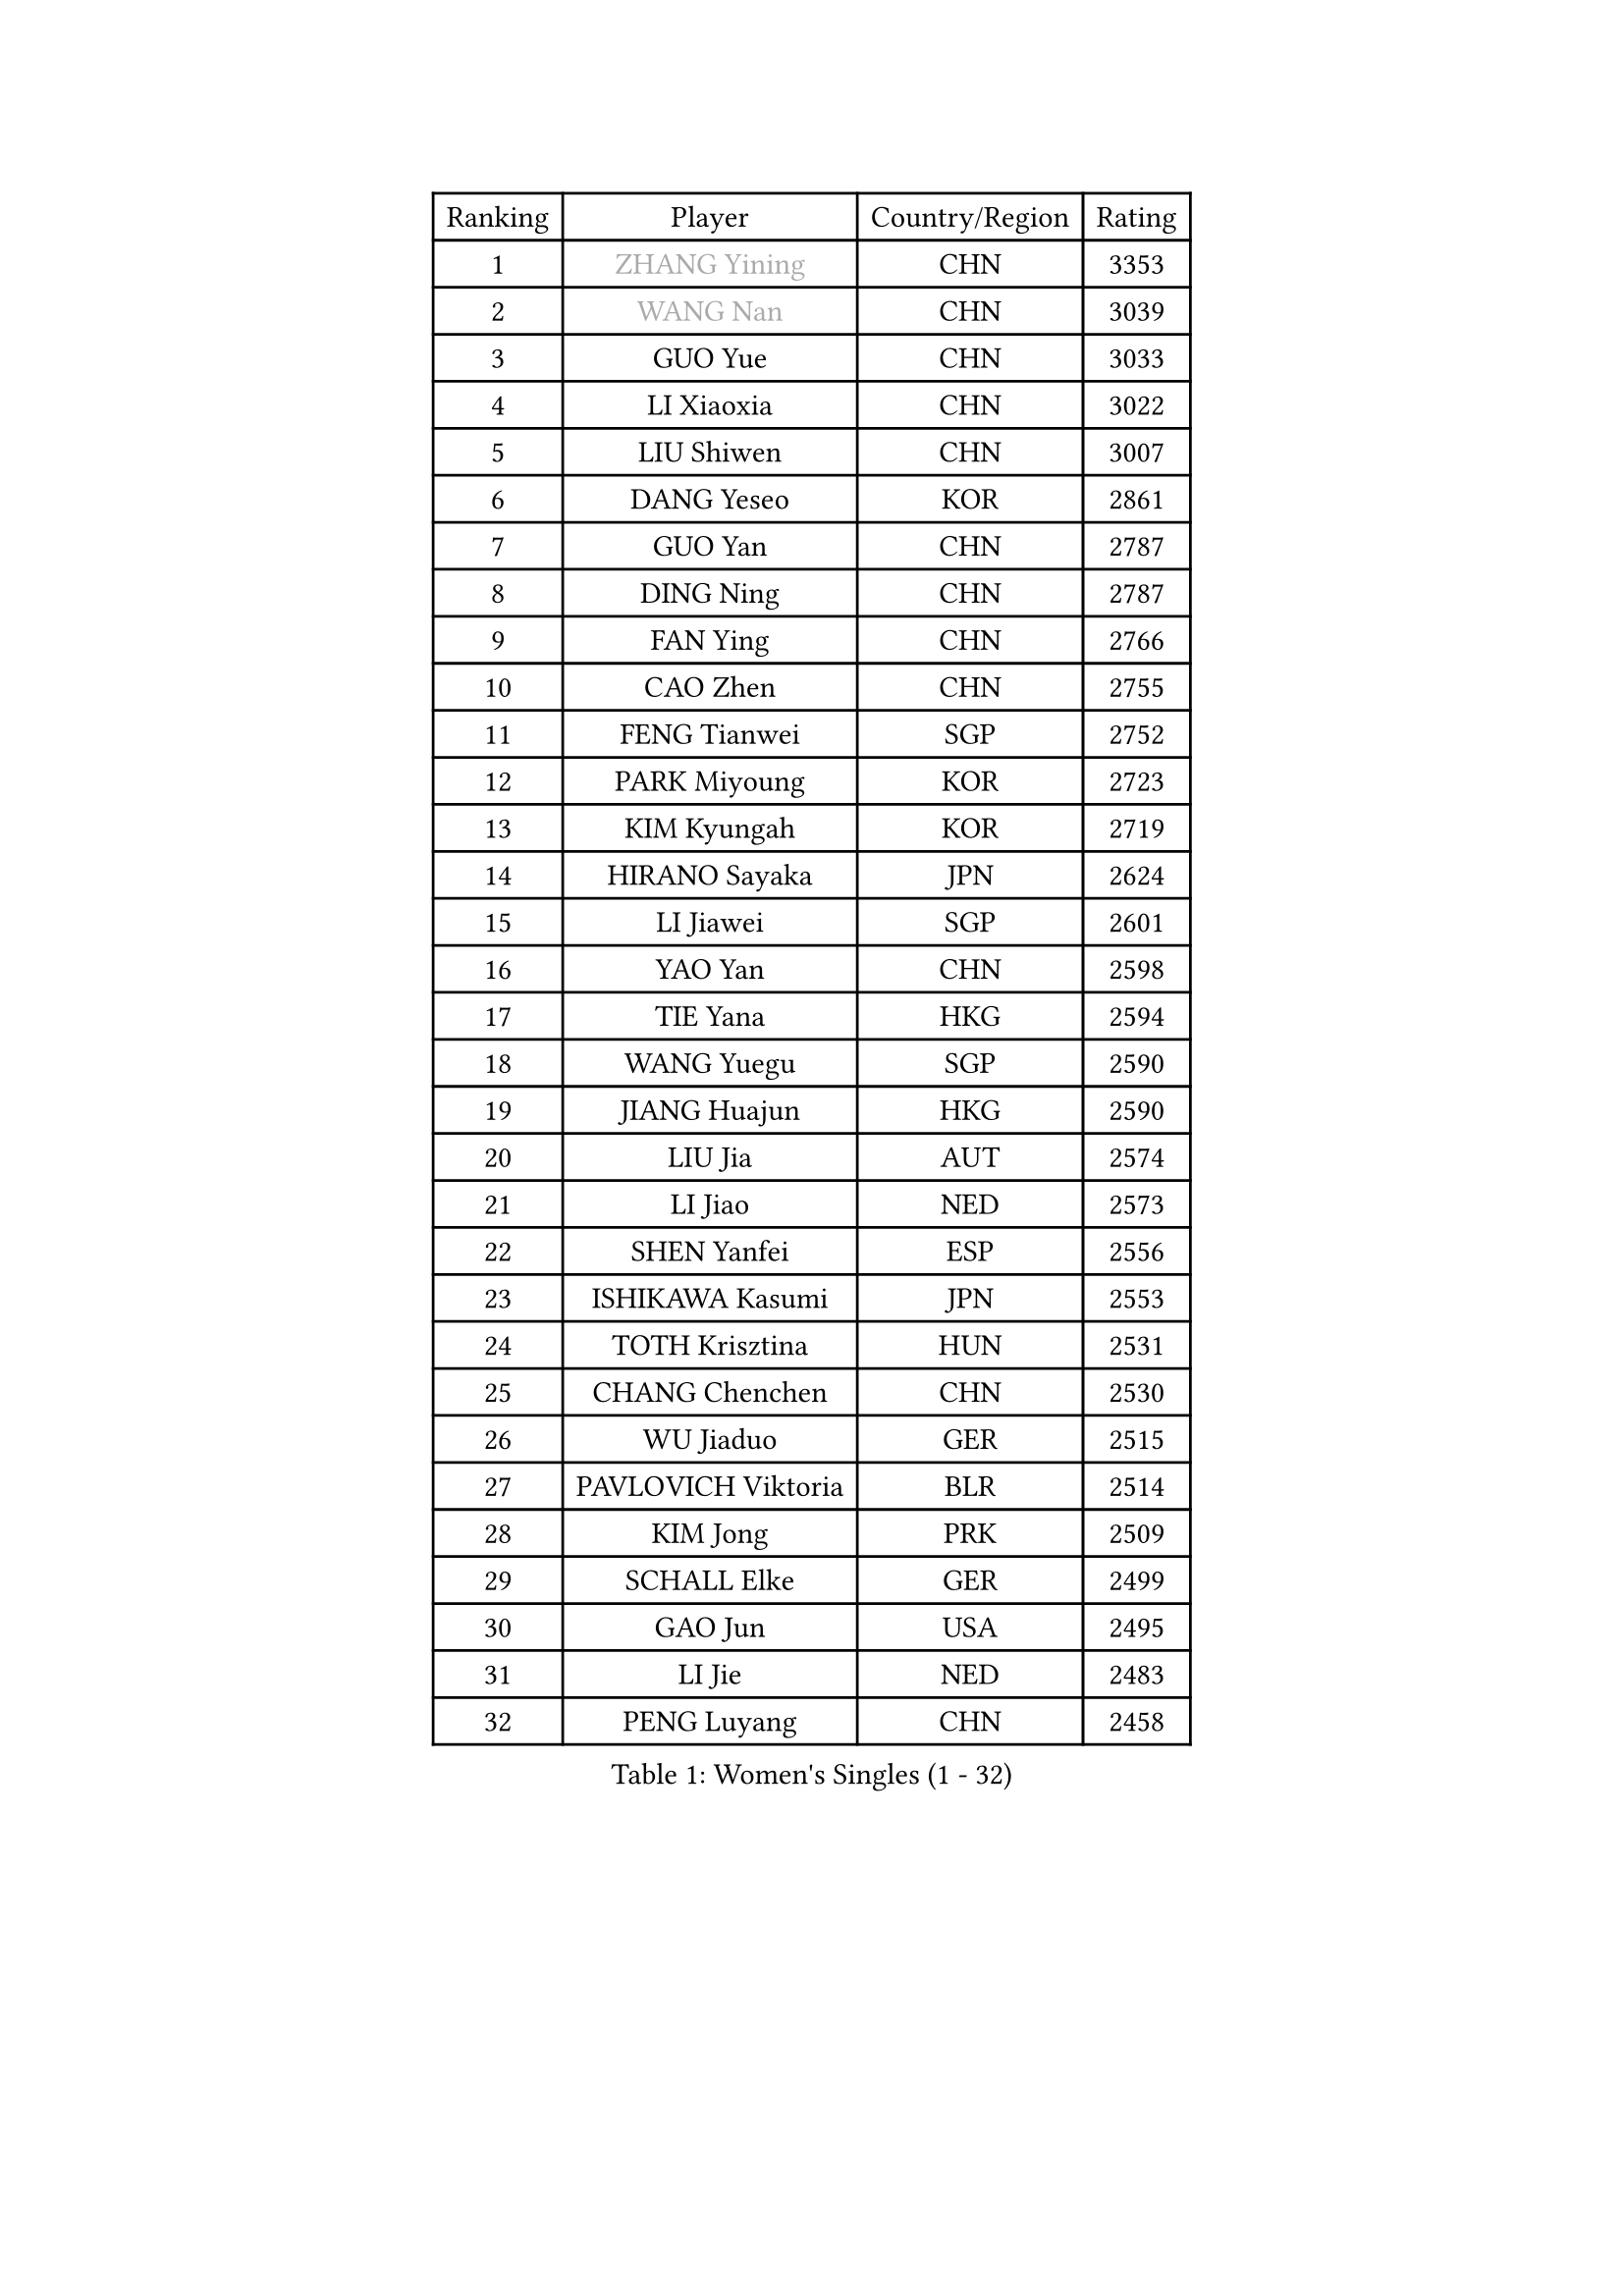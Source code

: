 
#set text(font: ("Courier New", "NSimSun"))
#figure(
  caption: "Women's Singles (1 - 32)",
    table(
      columns: 4,
      [Ranking], [Player], [Country/Region], [Rating],
      [1], [#text(gray, "ZHANG Yining")], [CHN], [3353],
      [2], [#text(gray, "WANG Nan")], [CHN], [3039],
      [3], [GUO Yue], [CHN], [3033],
      [4], [LI Xiaoxia], [CHN], [3022],
      [5], [LIU Shiwen], [CHN], [3007],
      [6], [DANG Yeseo], [KOR], [2861],
      [7], [GUO Yan], [CHN], [2787],
      [8], [DING Ning], [CHN], [2787],
      [9], [FAN Ying], [CHN], [2766],
      [10], [CAO Zhen], [CHN], [2755],
      [11], [FENG Tianwei], [SGP], [2752],
      [12], [PARK Miyoung], [KOR], [2723],
      [13], [KIM Kyungah], [KOR], [2719],
      [14], [HIRANO Sayaka], [JPN], [2624],
      [15], [LI Jiawei], [SGP], [2601],
      [16], [YAO Yan], [CHN], [2598],
      [17], [TIE Yana], [HKG], [2594],
      [18], [WANG Yuegu], [SGP], [2590],
      [19], [JIANG Huajun], [HKG], [2590],
      [20], [LIU Jia], [AUT], [2574],
      [21], [LI Jiao], [NED], [2573],
      [22], [SHEN Yanfei], [ESP], [2556],
      [23], [ISHIKAWA Kasumi], [JPN], [2553],
      [24], [TOTH Krisztina], [HUN], [2531],
      [25], [CHANG Chenchen], [CHN], [2530],
      [26], [WU Jiaduo], [GER], [2515],
      [27], [PAVLOVICH Viktoria], [BLR], [2514],
      [28], [KIM Jong], [PRK], [2509],
      [29], [SCHALL Elke], [GER], [2499],
      [30], [GAO Jun], [USA], [2495],
      [31], [LI Jie], [NED], [2483],
      [32], [PENG Luyang], [CHN], [2458],
    )
  )#pagebreak()

#set text(font: ("Courier New", "NSimSun"))
#figure(
  caption: "Women's Singles (33 - 64)",
    table(
      columns: 4,
      [Ranking], [Player], [Country/Region], [Rating],
      [33], [WANG Chen], [CHN], [2453],
      [34], [YU Mengyu], [SGP], [2441],
      [35], [LAU Sui Fei], [HKG], [2434],
      [36], [ODOROVA Eva], [SVK], [2428],
      [37], [WU Xue], [DOM], [2419],
      [38], [VACENOVSKA Iveta], [CZE], [2417],
      [39], [MONTEIRO DODEAN Daniela], [ROU], [2412],
      [40], [SUN Beibei], [SGP], [2410],
      [41], [LIN Ling], [HKG], [2408],
      [42], [WEN Jia], [CHN], [2408],
      [43], [LI Xiaodan], [CHN], [2408],
      [44], [#text(gray, "TASEI Mikie")], [JPN], [2397],
      [45], [ISHIGAKI Yuka], [JPN], [2395],
      [46], [FUKUHARA Ai], [JPN], [2395],
      [47], [RAO Jingwen], [CHN], [2390],
      [48], [KOMWONG Nanthana], [THA], [2382],
      [49], [LI Qian], [POL], [2378],
      [50], [LEE Eunhee], [KOR], [2366],
      [51], [FUKUOKA Haruna], [JPN], [2360],
      [52], [ZHU Fang], [ESP], [2355],
      [53], [STEFANOVA Nikoleta], [ITA], [2353],
      [54], [SEOK Hajung], [KOR], [2348],
      [55], [FUJINUMA Ai], [JPN], [2331],
      [56], [LI Xue], [FRA], [2331],
      [57], [SAMARA Elizabeta], [ROU], [2329],
      [58], [PASKAUSKIENE Ruta], [LTU], [2325],
      [59], [BOROS Tamara], [CRO], [2324],
      [60], [CHOI Moonyoung], [KOR], [2322],
      [61], [PESOTSKA Margaryta], [UKR], [2320],
      [62], [STRBIKOVA Renata], [CZE], [2318],
      [63], [WAKAMIYA Misako], [JPN], [2317],
      [64], [HIURA Reiko], [JPN], [2294],
    )
  )#pagebreak()

#set text(font: ("Courier New", "NSimSun"))
#figure(
  caption: "Women's Singles (65 - 96)",
    table(
      columns: 4,
      [Ranking], [Player], [Country/Region], [Rating],
      [65], [HUANG Yi-Hua], [TPE], [2287],
      [66], [XIAN Yifang], [FRA], [2281],
      [67], [PAVLOVICH Veronika], [BLR], [2268],
      [68], [PARK Youngsook], [KOR], [2267],
      [69], [BARTHEL Zhenqi], [GER], [2267],
      [70], [#text(gray, "PAOVIC Sandra")], [CRO], [2260],
      [71], [#text(gray, "KOSTROMINA Tatyana")], [BLR], [2260],
      [72], [NI Xia Lian], [LUX], [2259],
      [73], [TAN Wenling], [ITA], [2244],
      [74], [JIA Jun], [CHN], [2243],
      [75], [TIKHOMIROVA Anna], [RUS], [2242],
      [76], [HU Melek], [TUR], [2242],
      [77], [JEE Minhyung], [AUS], [2241],
      [78], [#text(gray, "LU Yun-Feng")], [TPE], [2239],
      [79], [JEON Hyekyung], [KOR], [2238],
      [80], [POTA Georgina], [HUN], [2227],
      [81], [GANINA Svetlana], [RUS], [2223],
      [82], [KRAVCHENKO Marina], [ISR], [2216],
      [83], [SUH Hyo Won], [KOR], [2214],
      [84], [LI Qiangbing], [AUT], [2204],
      [85], [BOLLMEIER Nadine], [GER], [2202],
      [86], [MORIZONO Misaki], [JPN], [2199],
      [87], [WU Yang], [CHN], [2198],
      [88], [SHAN Xiaona], [GER], [2198],
      [89], [#text(gray, "TERUI Moemi")], [JPN], [2198],
      [90], [FUJII Hiroko], [JPN], [2195],
      [91], [SKOV Mie], [DEN], [2191],
      [92], [ERDELJI Anamaria], [SRB], [2189],
      [93], [WANG Xuan], [CHN], [2188],
      [94], [FEHER Gabriela], [SRB], [2179],
      [95], [ZHANG Rui], [HKG], [2173],
      [96], [KONISHI An], [JPN], [2171],
    )
  )#pagebreak()

#set text(font: ("Courier New", "NSimSun"))
#figure(
  caption: "Women's Singles (97 - 128)",
    table(
      columns: 4,
      [Ranking], [Player], [Country/Region], [Rating],
      [97], [ROBERTSON Laura], [GER], [2156],
      [98], [SHIM Serom], [KOR], [2151],
      [99], [LOVAS Petra], [HUN], [2149],
      [100], [PARTYKA Natalia], [POL], [2142],
      [101], [PROKHOROVA Yulia], [RUS], [2138],
      [102], [YAN Chimei], [SMR], [2137],
      [103], [#text(gray, "JIAO Yongli")], [ESP], [2133],
      [104], [LANG Kristin], [GER], [2132],
      [105], [MOON Hyunjung], [KOR], [2131],
      [106], [MOCROUSOV Elena], [MDA], [2130],
      [107], [#text(gray, "KOTIKHINA Irina")], [RUS], [2125],
      [108], [EKHOLM Matilda], [SWE], [2124],
      [109], [BILENKO Tetyana], [UKR], [2119],
      [110], [MOLNAR Cornelia], [CRO], [2117],
      [111], [XU Jie], [POL], [2116],
      [112], [TIMINA Elena], [NED], [2113],
      [113], [SIBLEY Kelly], [ENG], [2104],
      [114], [MU Zi], [CHN], [2102],
      [115], [FUJII Yuko], [JPN], [2099],
      [116], [KUZMINA Elena], [RUS], [2099],
      [117], [KIM Junghyun], [KOR], [2098],
      [118], [SOLJA Amelie], [AUT], [2091],
      [119], [LAY Jian Fang], [AUS], [2091],
      [120], [ETSUZAKI Ayumi], [JPN], [2085],
      [121], [#text(gray, "KIM Mi Yong")], [PRK], [2076],
      [122], [#text(gray, "NEGRISOLI Laura")], [ITA], [2068],
      [123], [KRAMER Tanja], [GER], [2067],
      [124], [DVORAK Galia], [ESP], [2067],
      [125], [KO Somi], [KOR], [2067],
      [126], [IVANCAN Irene], [GER], [2062],
      [127], [DOLGIKH Maria], [RUS], [2061],
      [128], [FADEEVA Oxana], [RUS], [2059],
    )
  )